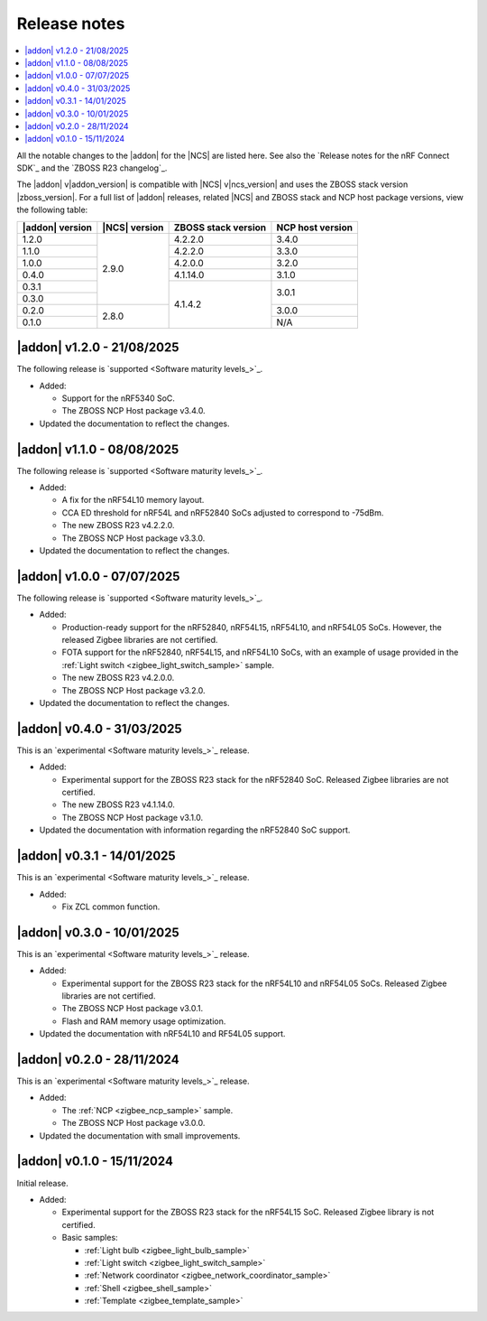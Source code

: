 .. _release_notes:

Release notes
#############

.. contents::
   :local:
   :depth: 2

All the notable changes to the |addon| for the |NCS| are listed here.
See also the `Release notes for the nRF Connect SDK`_ and the `ZBOSS R23 changelog`_.

The |addon| v\ |addon_version| is compatible with |NCS| v\ |ncs_version| and uses the ZBOSS stack version |zboss_version|.
For a full list of |addon| releases, related |NCS| and ZBOSS stack and NCP host package versions, view the following table:

+-------------------+------------------+-----------------------+---------------------+
| |addon| version   | |NCS| version    | ZBOSS stack version   | NCP host version    |
+===================+==================+=======================+=====================+
| 1.2.0             | 2.9.0            | 4.2.2.0               | 3.4.0               |
+-------------------+                  +-----------------------+---------------------+
| 1.1.0             |                  | 4.2.2.0               | 3.3.0               |
+-------------------+                  +-----------------------+---------------------+
| 1.0.0             |                  | 4.2.0.0               | 3.2.0               |
+-------------------+                  +-----------------------+---------------------+
| 0.4.0             |                  | 4.1.14.0              | 3.1.0               |
+-------------------+                  +-----------------------+---------------------+
| 0.3.1             |                  | 4.1.4.2               | 3.0.1               | 
+-------------------+                  |                       +                     |
| 0.3.0             |                  |                       |                     | 
+-------------------+------------------+                       +---------------------+
| 0.2.0             | 2.8.0            |                       | 3.0.0               | 
+-------------------+                  |                       +---------------------+
| 0.1.0             |                  |                       | N/A                 | 
+-------------------+------------------+-----------------------+---------------------+

.. _zigbee_release:

|addon| v1.2.0 - 21/08/2025
***************************

The following release is `supported <Software maturity levels_>`_.
 
* Added:

  * Support for the nRF5340 SoC.
  * The ZBOSS NCP Host package v3.4.0.

* Updated the documentation to reflect the changes.

|addon| v1.1.0 - 08/08/2025
***************************

The following release is `supported <Software maturity levels_>`_.
 
* Added:
 
  * A fix for the nRF54L10 memory layout.
  * CCA ED threshold for nRF54L and nRF52840 SoCs adjusted to correspond to -75dBm.
  * The new ZBOSS R23 v4.2.2.0.
  * The ZBOSS NCP Host package v3.3.0.

* Updated the documentation to reflect the changes.

|addon| v1.0.0 - 07/07/2025
***************************

The following release is `supported <Software maturity levels_>`_.
 
* Added:
 
  * Production-ready support for the nRF52840, nRF54L15, nRF54L10, and nRF54L05 SoCs.
    However, the released Zigbee libraries are not certified.
  * FOTA support for the nRF52840, nRF54L15, and nRF54L10 SoCs, with an example of usage provided in the :ref:`Light switch <zigbee_light_switch_sample>` sample.
  * The new ZBOSS R23 v4.2.0.0.
  * The ZBOSS NCP Host package v3.2.0.

* Updated the documentation to reflect the changes.

|addon| v0.4.0 - 31/03/2025
***************************

This is an `experimental <Software maturity levels_>`_ release.
 
* Added:
 
  * Experimental support for the ZBOSS R23 stack for the nRF52840 SoC.
    Released Zigbee libraries are not certified.
  * The new ZBOSS R23 v4.1.14.0.
  * The ZBOSS NCP Host package v3.1.0.

* Updated the documentation with information regarding the nRF52840 SoC support.

|addon| v0.3.1 - 14/01/2025
***************************

This is an `experimental <Software maturity levels_>`_ release.
 
* Added:
 
  * Fix ZCL common function.

|addon| v0.3.0 - 10/01/2025
***************************

This is an `experimental <Software maturity levels_>`_ release.
 
* Added:
 
  * Experimental support for the ZBOSS R23 stack for the nRF54L10 and nRF54L05 SoCs.
    Released Zigbee libraries are not certified.
  * The ZBOSS NCP Host package v3.0.1.
  * Flash and RAM memory usage optimization.

* Updated the documentation with nRF54L10 and RF54L05 support.

|addon| v0.2.0 - 28/11/2024
***************************

This is an `experimental <Software maturity levels_>`_ release.
 
* Added:
 
  * The :ref:`NCP <zigbee_ncp_sample>` sample.
  * The ZBOSS NCP Host package v3.0.0.

* Updated the documentation with small improvements.

|addon| v0.1.0 - 15/11/2024
***************************

Initial release.

* Added:

  * Experimental support for the ZBOSS R23 stack for the nRF54L15 SoC.
    Released Zigbee library is not certified.
  * Basic samples:

    * :ref:`Light bulb <zigbee_light_bulb_sample>`
    * :ref:`Light switch <zigbee_light_switch_sample>`
    * :ref:`Network coordinator <zigbee_network_coordinator_sample>`
    * :ref:`Shell <zigbee_shell_sample>`
    * :ref:`Template <zigbee_template_sample>`
